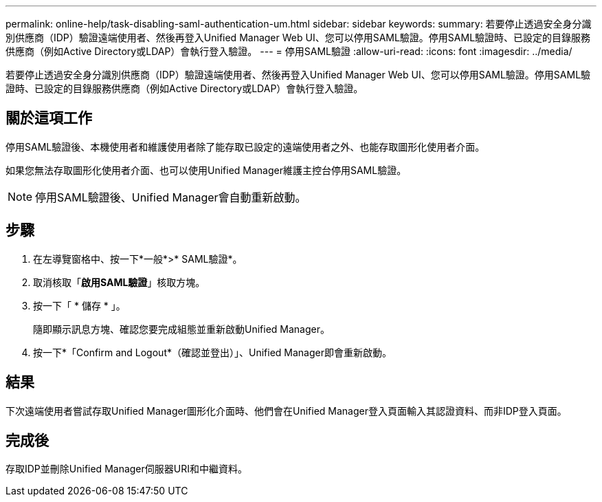 ---
permalink: online-help/task-disabling-saml-authentication-um.html 
sidebar: sidebar 
keywords:  
summary: 若要停止透過安全身分識別供應商（IDP）驗證遠端使用者、然後再登入Unified Manager Web UI、您可以停用SAML驗證。停用SAML驗證時、已設定的目錄服務供應商（例如Active Directory或LDAP）會執行登入驗證。 
---
= 停用SAML驗證
:allow-uri-read: 
:icons: font
:imagesdir: ../media/


[role="lead"]
若要停止透過安全身分識別供應商（IDP）驗證遠端使用者、然後再登入Unified Manager Web UI、您可以停用SAML驗證。停用SAML驗證時、已設定的目錄服務供應商（例如Active Directory或LDAP）會執行登入驗證。



== 關於這項工作

停用SAML驗證後、本機使用者和維護使用者除了能存取已設定的遠端使用者之外、也能存取圖形化使用者介面。

如果您無法存取圖形化使用者介面、也可以使用Unified Manager維護主控台停用SAML驗證。

[NOTE]
====
停用SAML驗證後、Unified Manager會自動重新啟動。

====


== 步驟

. 在左導覽窗格中、按一下*一般*>* SAML驗證*。
. 取消核取「*啟用SAML驗證*」核取方塊。
. 按一下「 * 儲存 * 」。
+
隨即顯示訊息方塊、確認您要完成組態並重新啟動Unified Manager。

. 按一下*「Confirm and Logout*（確認並登出）」、Unified Manager即會重新啟動。




== 結果

下次遠端使用者嘗試存取Unified Manager圖形化介面時、他們會在Unified Manager登入頁面輸入其認證資料、而非IDP登入頁面。



== 完成後

存取IDP並刪除Unified Manager伺服器URI和中繼資料。
